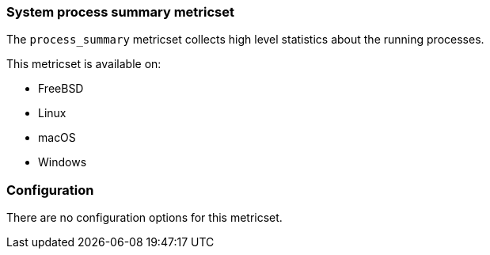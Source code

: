 === System process summary metricset

The `process_summary` metricset collects high level statistics about the running
processes.

This metricset is available on:

- FreeBSD
- Linux
- macOS
- Windows

[float]
=== Configuration

There are no configuration options for this metricset.
